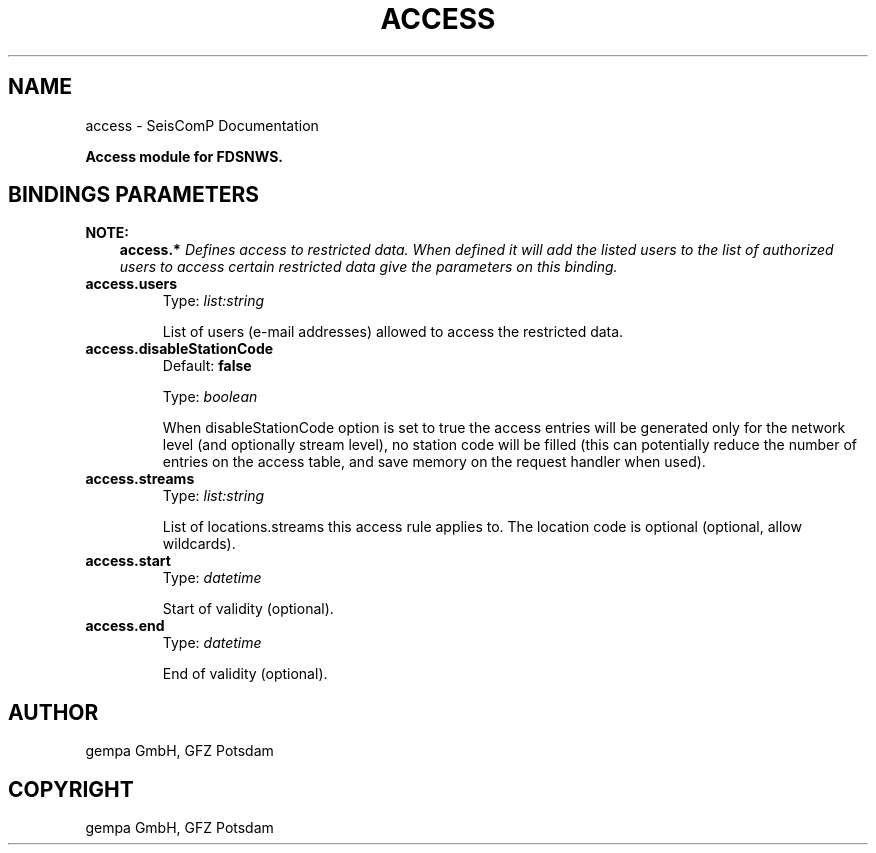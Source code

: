 .\" Man page generated from reStructuredText.
.
.
.nr rst2man-indent-level 0
.
.de1 rstReportMargin
\\$1 \\n[an-margin]
level \\n[rst2man-indent-level]
level margin: \\n[rst2man-indent\\n[rst2man-indent-level]]
-
\\n[rst2man-indent0]
\\n[rst2man-indent1]
\\n[rst2man-indent2]
..
.de1 INDENT
.\" .rstReportMargin pre:
. RS \\$1
. nr rst2man-indent\\n[rst2man-indent-level] \\n[an-margin]
. nr rst2man-indent-level +1
.\" .rstReportMargin post:
..
.de UNINDENT
. RE
.\" indent \\n[an-margin]
.\" old: \\n[rst2man-indent\\n[rst2man-indent-level]]
.nr rst2man-indent-level -1
.\" new: \\n[rst2man-indent\\n[rst2man-indent-level]]
.in \\n[rst2man-indent\\n[rst2man-indent-level]]u
..
.TH "ACCESS" "1" "Nov 15, 2023" "5.5.11" "SeisComP"
.SH NAME
access \- SeisComP Documentation
.sp
\fBAccess module for FDSNWS.\fP
.SH BINDINGS PARAMETERS
.sp
\fBNOTE:\fP
.INDENT 0.0
.INDENT 3.5
\fBaccess.*\fP
\fIDefines access to restricted data. When defined it will add the listed users to the list of authorized users to access certain restricted data give the parameters on this binding.\fP
.UNINDENT
.UNINDENT
.INDENT 0.0
.TP
.B access.users
Type: \fIlist:string\fP
.sp
List of users (e\-mail addresses) allowed to access the restricted data.
.UNINDENT
.INDENT 0.0
.TP
.B access.disableStationCode
Default: \fBfalse\fP
.sp
Type: \fIboolean\fP
.sp
When disableStationCode option is set to true the access entries will be generated only for the network level (and optionally stream level), no station code will be filled (this can potentially reduce the number of entries on the access table, and save memory on the request handler when used).
.UNINDENT
.INDENT 0.0
.TP
.B access.streams
Type: \fIlist:string\fP
.sp
List of locations.streams this access rule applies to. The location code is optional (optional, allow wildcards).
.UNINDENT
.INDENT 0.0
.TP
.B access.start
Type: \fIdatetime\fP
.sp
Start of validity (optional).
.UNINDENT
.INDENT 0.0
.TP
.B access.end
Type: \fIdatetime\fP
.sp
End of validity (optional).
.UNINDENT
.SH AUTHOR
gempa GmbH, GFZ Potsdam
.SH COPYRIGHT
gempa GmbH, GFZ Potsdam
.\" Generated by docutils manpage writer.
.
